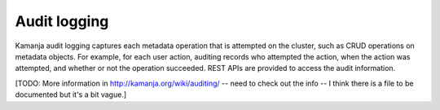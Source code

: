 
.. _audit-log.rst

Audit logging
-------------

Kamanja audit logging captures each metadata operation
that is attempted on the cluster, such as CRUD operations on metadata objects.
For example, for each user action, auditing records who attempted the action,
when the action was attempted, and whether or not the operation succeeded.
REST APIs are provided to access the audit information. 

[TODO:  More information in http://kamanja.org/wiki/auditing/ -- need to
check out the info -- I think there is a file to be documented
but it's a bit vague.]



